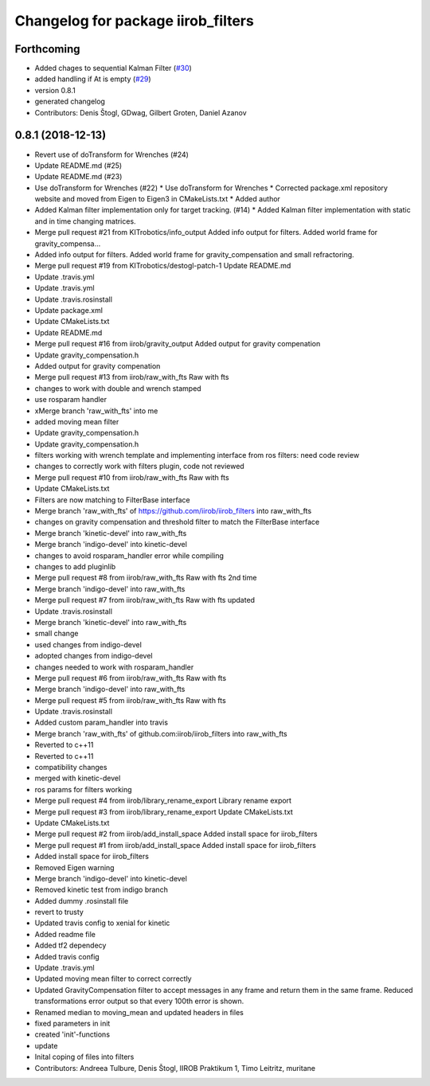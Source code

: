 ^^^^^^^^^^^^^^^^^^^^^^^^^^^^^^^^^^^
Changelog for package iirob_filters
^^^^^^^^^^^^^^^^^^^^^^^^^^^^^^^^^^^

Forthcoming
-----------
* Added chages to sequential Kalman Filter (`#30 <https://github.com/KITrobotics/iirob_filters/issues/30>`_)
* added handling if At is empty (`#29 <https://github.com/KITrobotics/iirob_filters/issues/29>`_)
* version 0.8.1
* generated changelog
* Contributors: Denis Štogl, GDwag, Gilbert Groten, Daniel Azanov

0.8.1 (2018-12-13)
------------------
* Revert use of doTransform for Wrenches (#24)
* Update README.md (#25)
* Update README.md (#23)
* Use doTransform for Wrenches (#22)
  * Use doTransform for Wrenches
  * Corrected package.xml repository website and moved from Eigen to Eigen3 in CMakeLists.txt
  * Added author
* Added Kalman filter implementation only for target tracking. (#14)
  * Added Kalman filter implementation  with static and in time changing matrices.
* Merge pull request #21 from KITrobotics/info_output
  Added info output for filters. Added world frame for gravity_compensa…
* Added info output for filters. Added world frame for gravity_compensation and small refractoring.
* Merge pull request #19 from KITrobotics/destogl-patch-1
  Update README.md
* Update .travis.yml
* Update .travis.yml
* Update .travis.rosinstall
* Update package.xml
* Update CMakeLists.txt
* Update README.md
* Merge pull request #16 from iirob/gravity_output
  Added output for gravity compenation
* Update gravity_compensation.h
* Added output for gravity compenation
* Merge pull request #13 from iirob/raw_with_fts
  Raw with fts
* changes to work with double and wrench stamped
* use rosparam handler
* xMerge branch 'raw_with_fts' into me
* added moving mean filter
* Update gravity_compensation.h
* Update gravity_compensation.h
* filters working with wrench template and implementing interface from ros filters: need code review
* changes to correctly work with filters plugin, code not reviewed
* Merge pull request #10 from iirob/raw_with_fts
  Raw with fts
* Update CMakeLists.txt
* Filters are now matching to FilterBase interface
* Merge branch 'raw_with_fts' of https://github.com/iirob/iirob_filters into raw_with_fts
* changes on gravity compensation and threshold filter to match the FilterBase interface
* Merge branch 'kinetic-devel' into raw_with_fts
* Merge branch 'indigo-devel' into kinetic-devel
* changes to avoid rosparam_handler error while compiling
* changes to add pluginlib
* Merge pull request #8 from iirob/raw_with_fts
  Raw with fts 2nd time
* Merge branch 'indigo-devel' into raw_with_fts
* Merge pull request #7 from iirob/raw_with_fts
  Raw with fts updated
* Update .travis.rosinstall
* Merge branch 'kinetic-devel' into raw_with_fts
* small change
* used changes from indigo-devel
* adopted changes from indigo-devel
* changes needed to work with rosparam_handler
* Merge pull request #6 from iirob/raw_with_fts
  Raw with fts
* Merge branch 'indigo-devel' into raw_with_fts
* Merge pull request #5 from iirob/raw_with_fts
  Raw with fts
* Update .travis.rosinstall
* Added custom param_handler into travis
* Merge branch 'raw_with_fts' of github.com:iirob/iirob_filters into raw_with_fts
* Reverted to c++11
* Reverted to c++11
* compatibility changes
* merged with kinetic-devel
* ros params for filters working
* Merge pull request #4 from iirob/library_rename_export
  Library rename export
* Merge pull request #3 from iirob/library_rename_export
  Update CMakeLists.txt
* Update CMakeLists.txt
* Merge pull request #2 from iirob/add_install_space
  Added install space for iirob_filters
* Merge pull request #1 from iirob/add_install_space
  Added install space for iirob_filters
* Added install space for iirob_filters
* Removed Eigen warning
* Merge branch 'indigo-devel' into kinetic-devel
* Removed kinetic test from indigo branch
* Added dummy .rosinstall file
* revert to trusty
* Updated travis config to xenial for kinetic
* Added readme file
* Added tf2 dependecy
* Added travis config
* Update .travis.yml
* Updated moving mean filter to correct correctly
* Updated GravityCompensation filter to accept messages in any frame and return them in the same frame. Reduced transformations error output so that every 100th error is shown.
* Renamed median to moving_mean and updated headers in files
* fixed parameters in init
* created 'init'-functions
* update
* Inital coping of files into filters
* Contributors: Andreea Tulbure, Denis Štogl, IIROB Praktikum 1, Timo Leitritz, muritane
